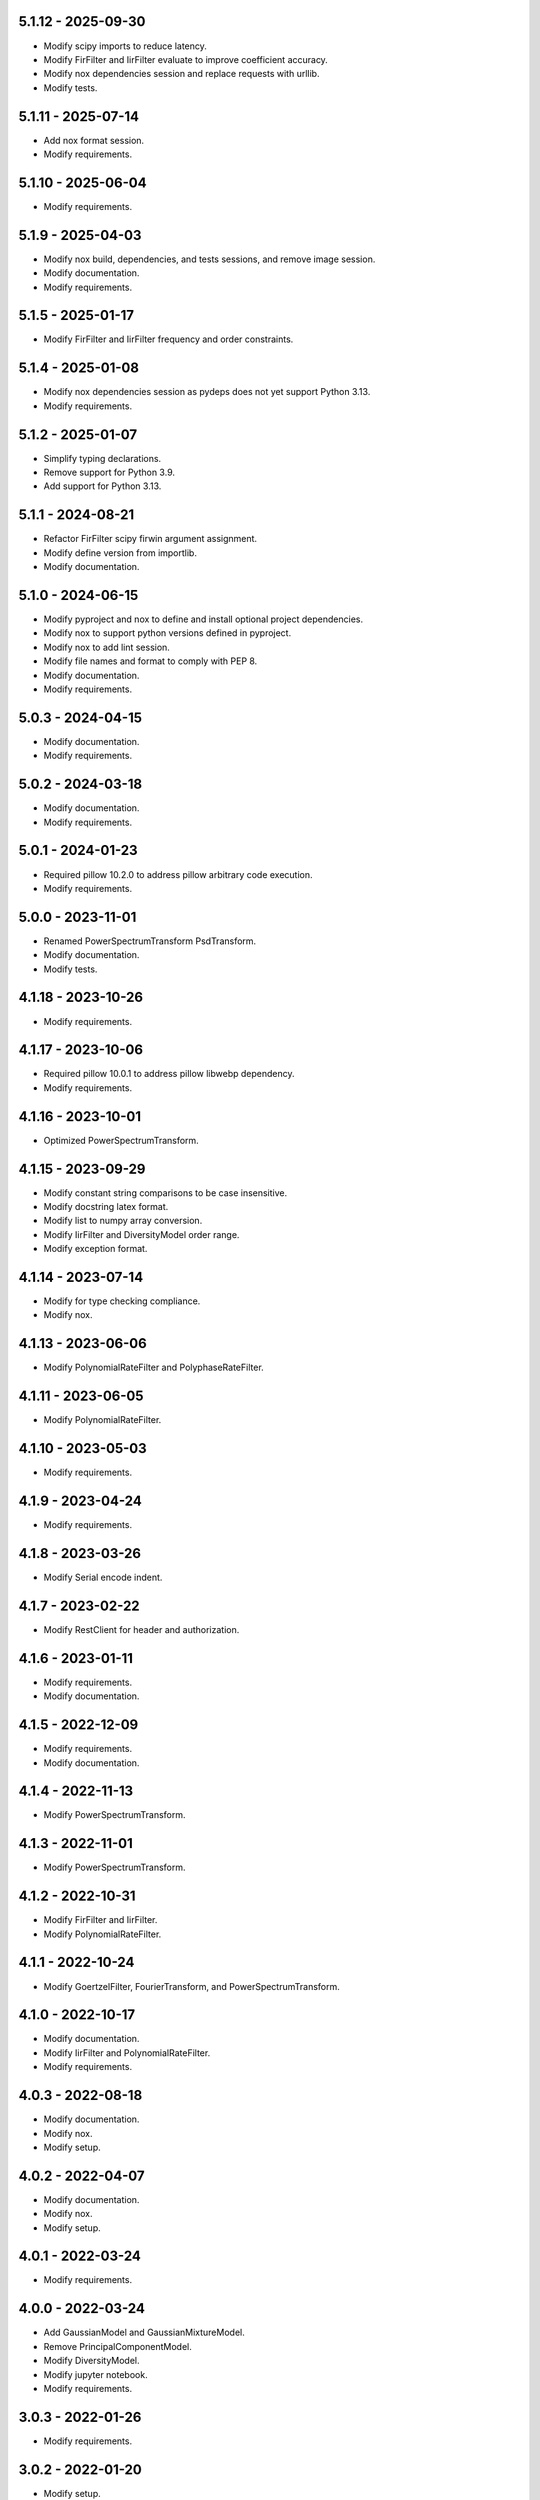 5.1.12 - 2025-09-30
^^^^^^^^^^^^^^^^^^^
- Modify scipy imports to reduce latency.
- Modify FirFilter and IirFilter evaluate to improve coefficient accuracy.
- Modify nox dependencies session and replace requests with urllib.
- Modify tests.

5.1.11 - 2025-07-14
^^^^^^^^^^^^^^^^^^^
- Add nox format session.
- Modify requirements.

5.1.10 - 2025-06-04
^^^^^^^^^^^^^^^^^^^
- Modify requirements.

5.1.9 - 2025-04-03
^^^^^^^^^^^^^^^^^^
- Modify nox build, dependencies, and tests sessions, and remove image session.
- Modify documentation.
- Modify requirements.

5.1.5 - 2025-01-17
^^^^^^^^^^^^^^^^^^
- Modify FirFilter and IirFilter frequency and order constraints.

5.1.4 - 2025-01-08
^^^^^^^^^^^^^^^^^^
- Modify nox dependencies session as pydeps does not yet support Python 3.13.
- Modify requirements.

5.1.2 - 2025-01-07
^^^^^^^^^^^^^^^^^^
- Simplify typing declarations.
- Remove support for Python 3.9.
- Add support for Python 3.13.

5.1.1 - 2024-08-21
^^^^^^^^^^^^^^^^^^
- Refactor FirFilter scipy firwin argument assignment.
- Modify define version from importlib.
- Modify documentation.

5.1.0 - 2024-06-15
^^^^^^^^^^^^^^^^^^
- Modify pyproject and nox to define and install optional project dependencies.
- Modify nox to support python versions defined in pyproject.
- Modify nox to add lint session.
- Modify file names and format to comply with PEP 8.
- Modify documentation.
- Modify requirements.

5.0.3 - 2024-04-15
^^^^^^^^^^^^^^^^^^
- Modify documentation.
- Modify requirements.

5.0.2 - 2024-03-18
^^^^^^^^^^^^^^^^^^
- Modify documentation.
- Modify requirements.

5.0.1 - 2024-01-23
^^^^^^^^^^^^^^^^^^
- Required pillow 10.2.0 to address pillow arbitrary code execution.
- Modify requirements.

5.0.0 - 2023-11-01
^^^^^^^^^^^^^^^^^^
- Renamed PowerSpectrumTransform PsdTransform.
- Modify documentation.
- Modify tests.

4.1.18 - 2023-10-26
^^^^^^^^^^^^^^^^^^^
- Modify requirements.

4.1.17 - 2023-10-06
^^^^^^^^^^^^^^^^^^^
- Required pillow 10.0.1 to address pillow libwebp dependency.
- Modify requirements.

4.1.16 - 2023-10-01
^^^^^^^^^^^^^^^^^^^
- Optimized PowerSpectrumTransform.

4.1.15 - 2023-09-29
^^^^^^^^^^^^^^^^^^^
- Modify constant string comparisons to be case insensitive.
- Modify docstring latex format.
- Modify list to numpy array conversion.
- Modify IirFilter and DiversityModel order range.
- Modify exception format.

4.1.14 - 2023-07-14
^^^^^^^^^^^^^^^^^^^
- Modify for type checking compliance.
- Modify nox.

4.1.13 - 2023-06-06
^^^^^^^^^^^^^^^^^^^
- Modify PolynomialRateFilter and PolyphaseRateFilter.

4.1.11 - 2023-06-05
^^^^^^^^^^^^^^^^^^^
- Modify PolynomialRateFilter.

4.1.10 - 2023-05-03
^^^^^^^^^^^^^^^^^^^
- Modify requirements.

4.1.9 - 2023-04-24
^^^^^^^^^^^^^^^^^^
- Modify requirements.

4.1.8 - 2023-03-26
^^^^^^^^^^^^^^^^^^
- Modify Serial encode indent.

4.1.7 - 2023-02-22
^^^^^^^^^^^^^^^^^^
- Modify RestClient for header and authorization.

4.1.6 - 2023-01-11
^^^^^^^^^^^^^^^^^^
- Modify requirements.
- Modify documentation.

4.1.5 - 2022-12-09
^^^^^^^^^^^^^^^^^^
- Modify requirements.
- Modify documentation.

4.1.4 - 2022-11-13
^^^^^^^^^^^^^^^^^^
- Modify PowerSpectrumTransform.

4.1.3 - 2022-11-01
^^^^^^^^^^^^^^^^^^
- Modify PowerSpectrumTransform.

4.1.2 - 2022-10-31
^^^^^^^^^^^^^^^^^^
- Modify FirFilter and IirFilter.
- Modify PolynomialRateFilter.

4.1.1 - 2022-10-24
^^^^^^^^^^^^^^^^^^
- Modify GoertzelFilter, FourierTransform, and PowerSpectrumTransform.

4.1.0 - 2022-10-17
^^^^^^^^^^^^^^^^^^
- Modify documentation.
- Modify IirFilter and PolynomialRateFilter.
- Modify requirements.

4.0.3 - 2022-08-18
^^^^^^^^^^^^^^^^^^
- Modify documentation.
- Modify nox.
- Modify setup.

4.0.2 - 2022-04-07
^^^^^^^^^^^^^^^^^^
- Modify documentation.
- Modify nox.
- Modify setup.

4.0.1 - 2022-03-24
^^^^^^^^^^^^^^^^^^
- Modify requirements.

4.0.0 - 2022-03-24
^^^^^^^^^^^^^^^^^^
- Add GaussianModel and GaussianMixtureModel.
- Remove PrincipalComponentModel.
- Modify DiversityModel.
- Modify jupyter notebook.
- Modify requirements.

3.0.3 - 2022-01-26
^^^^^^^^^^^^^^^^^^
- Modify requirements.

3.0.2 - 2022-01-20
^^^^^^^^^^^^^^^^^^
- Modify setup.

3.0.1 - 2022-01-19
^^^^^^^^^^^^^^^^^^
- Modify documentation.
- Modify requirements.

3.0.0 - 2021-11-19
^^^^^^^^^^^^^^^^^^
- Remove interfaces.
- Modify RankFilter.
- Modify documentation.

2.1.1 - 2021-10-08
^^^^^^^^^^^^^^^^^^
- Modify IirFilter and FirFilter.

2.1.0 - 2021-10-07
^^^^^^^^^^^^^^^^^^
- Modify interfaces.
- Remove Factory definitions.
- Modify documentation and format.
- Modify jupyter notebook.

2.0.1 - 2021-09-29
^^^^^^^^^^^^^^^^^^
- Restored IPeriod.

2.0.0 - 2021-09-27
^^^^^^^^^^^^^^^^^^
- Remove several interfaces, including IEqual.
- Remove equality definitions.
- Modify documentation and format.

1.0.99 - 2021-09-21
^^^^^^^^^^^^^^^^^^^
- Modify requirements.

1.0.98 - 2021-07-07
^^^^^^^^^^^^^^^^^^^
- Modify typing and requirements.

1.0.97 - 2021-06-04
^^^^^^^^^^^^^^^^^^^
- Modify typing imports and declarations.

1.0.96 - 2021-06-04
^^^^^^^^^^^^^^^^^^^
- Modify license format, no change in terms.

1.0.95 - 2021-05-27
^^^^^^^^^^^^^^^^^^^
- Modify requirements.

1.0.94 - 2021-05-27
^^^^^^^^^^^^^^^^^^^
- Modify requirements.

1.0.93 - 2021-05-21
^^^^^^^^^^^^^^^^^^^
- Modify setup and nox.

1.0.92 - 2021-05-13
^^^^^^^^^^^^^^^^^^^
- Modify setup, nox, and documentation.

1.0.91 - 2021-05-12
^^^^^^^^^^^^^^^^^^^
- Modify documentation.

1.0.90 - 2021-05-11
^^^^^^^^^^^^^^^^^^^
- Modify setup.

1.0.89 - 2021-05-11
^^^^^^^^^^^^^^^^^^^
- Modify imports.

1.0.88 - 2021-05-07
^^^^^^^^^^^^^^^^^^^
- Modify tests.

1.0.87 - 2021-05-06
^^^^^^^^^^^^^^^^^^^
- Modify requirements.
- Modify RestClient request.

1.0.86 - 2021-05-03
^^^^^^^^^^^^^^^^^^^
- Modify typing.
- Remove IAsset, ICache, ICompress, IConnect, IEmulate,
  IEncoding, IHeader, and IUpdate.
- Modify IirFilter to remove IQ.
- Modify RestClient to remove IReady and IVersion.

1.0.85 - 2021-05-01
^^^^^^^^^^^^^^^^^^^
- Modify typing and cleaned declarations.
- Remove IUser.

1.0.84 - 2021-04-28
^^^^^^^^^^^^^^^^^^^
- Modify requirements to remove dateutil.

1.0.83 - 2021-04-23
^^^^^^^^^^^^^^^^^^^
- Modify requirements.

1.0.82 - 2021-04-14
^^^^^^^^^^^^^^^^^^^
- Modify documentation.

1.0.81 - 2021-04-13
^^^^^^^^^^^^^^^^^^^
- Modify Log minimum level.

1.0.80 - 2021-04-13
^^^^^^^^^^^^^^^^^^^
- Modify Log format and added lazy initialization of loguru.

1.0.79 - 2021-04-01
^^^^^^^^^^^^^^^^^^^
- Modify interface initializations.

1.0.78 - 2021-03-30
^^^^^^^^^^^^^^^^^^^
- Modify documentation.

1.0.77 - 2021-03-25
^^^^^^^^^^^^^^^^^^^
- Modify IirFilter filter.

1.0.76 - 2021-03-25
^^^^^^^^^^^^^^^^^^^
- Modify FirFilter and IirFilter to deprecate use of IRate.

1.0.75 - 2021-03-16
^^^^^^^^^^^^^^^^^^^
- Modify Serial to use Base-85 encoded gzip JSON, and compact separators.

1.0.74 - 2021-03-15
^^^^^^^^^^^^^^^^^^^
- Modify init.

1.0.73 - 2021-03-15
^^^^^^^^^^^^^^^^^^^
- Add ILabel.

1.0.72 - 2021-03-14
^^^^^^^^^^^^^^^^^^^
- Modify RestClient to use IHeader, deprecate caching and return
  requests response.

1.0.71 - 2021-03-12
^^^^^^^^^^^^^^^^^^^
- Modify RestClient exceptions.

1.0.70 - 2021-03-05
^^^^^^^^^^^^^^^^^^^
- Modify jupyter.

1.0.69 - 2021-03-05
^^^^^^^^^^^^^^^^^^^
- Modify strings to f-strings.

1.0.68 - 2021-03-03
^^^^^^^^^^^^^^^^^^^
- Modify jupyter.

1.0.67 - 2021-03-03
^^^^^^^^^^^^^^^^^^^
- Modify RestClient package.

1.0.66 - 2021-03-03
^^^^^^^^^^^^^^^^^^^
- Modify Log exceptions.

1.0.65 - 2021-03-03
^^^^^^^^^^^^^^^^^^^
- Modify Log format.

1.0.64 - 2021-03-02
^^^^^^^^^^^^^^^^^^^
- Modify Log to define any entry.

1.0.63 - 2021-03-02
^^^^^^^^^^^^^^^^^^^
- Modify Log to use loguru and deprecate logging.

1.0.62 - 2021-02-26
^^^^^^^^^^^^^^^^^^^
- Modify Serial code.

1.0.61 - 2021-02-16
^^^^^^^^^^^^^^^^^^^
- Modify RestClient.

1.0.60 - 2021-02-08
^^^^^^^^^^^^^^^^^^^
- Modify RestClient live, ready, and version.
- Modify IUrl.

1.0.59 - 2021-02-03
^^^^^^^^^^^^^^^^^^^
- Modify documentation.

1.0.58 - 2021-02-03
^^^^^^^^^^^^^^^^^^^
- Modify RestClient to remove IUser.

1.0.57 - 2021-02-01
^^^^^^^^^^^^^^^^^^^
- Modify requirements, Remove pytz dependency.

1.0.56 - 2021-02-01
^^^^^^^^^^^^^^^^^^^
- Modify requirements.

1.0.55 - 2021-02-01
^^^^^^^^^^^^^^^^^^^
- Add IAsset.

1.0.54 - 2021-01-26
^^^^^^^^^^^^^^^^^^^
- Modify RestClient to use IClear.

1.0.53 - 2021-01-21
^^^^^^^^^^^^^^^^^^^
- Modify RestClient request to return JSON, binary, or text response.

1.0.52 - 2021-01-20
^^^^^^^^^^^^^^^^^^^
- Add ITimeOut.
- Modify RestClient to use ITimeOut.

1.0.51 - 2021-01-18
^^^^^^^^^^^^^^^^^^^
- Modify Log and RestClient RLock.

1.0.50 - 2021-01-17
^^^^^^^^^^^^^^^^^^^
- Modify Log and RestClient Lock.

1.0.49 - 2021-01-15
^^^^^^^^^^^^^^^^^^^
- Modify RestClient to return binary data on JSON conversion exception.

1.0.48 - 2021-01-12
^^^^^^^^^^^^^^^^^^^
- Add ILive and IReady.
- Modify RestClient to use ILive, IReady, IUser, and IVersion.
- Modify RestClient request to deprecate retry and migrate cache
  specification.

1.0.47 - 2021-01-08
^^^^^^^^^^^^^^^^^^^
- Modify RestClient request to delay on retry.

1.0.46 - 2021-01-08
^^^^^^^^^^^^^^^^^^^
- Add ICount.

1.0.45 - 2021-01-07
^^^^^^^^^^^^^^^^^^^
- Modify RestClient request Log entries.

1.0.44 - 2021-01-07
^^^^^^^^^^^^^^^^^^^
- Modify RestClient request retry status 5xx.

1.0.43 - 2021-01-07
^^^^^^^^^^^^^^^^^^^
- Modify RestClient request retry status 5xx.

1.0.42 - 2021-01-06
^^^^^^^^^^^^^^^^^^^
- Modify RestClient request timeout.

1.0.41 - 2020-12-11
^^^^^^^^^^^^^^^^^^^
- Modify requirements.

1.0.40 - 2020-12-11
^^^^^^^^^^^^^^^^^^^
- Modify IUser to recover from getpass failure.

1.0.39 - 2020-11-25
^^^^^^^^^^^^^^^^^^^
- Modify IClear, IReset, and IUpdate.
- Renamed IState to IModel.

1.0.38 - 2020-11-20
^^^^^^^^^^^^^^^^^^^
- Modify RestClient live.
- Modify init to simplify import, eliminating required package declaration.

1.0.37 - 2020-11-19
^^^^^^^^^^^^^^^^^^^
- Modify RestClient cache.

1.0.36 - 2020-11-19
^^^^^^^^^^^^^^^^^^^
- Modify RestClient cache and live, and deprecate ready.

1.0.35 - 2020-11-16
^^^^^^^^^^^^^^^^^^^
- Modify RestClient request to add timeout.

1.0.34 - 2020-11-11
^^^^^^^^^^^^^^^^^^^
- Modify RestClient to add json and binary data body support.

1.0.33 - 2020-11-10
^^^^^^^^^^^^^^^^^^^
- Add IIdentity.

1.0.32 - 2020-11-09
^^^^^^^^^^^^^^^^^^^
- Modify RestClient to force coercion of item dictionary values to strings.

1.0.31 - 2020-11-06
^^^^^^^^^^^^^^^^^^^
- Modify Serial encode and decode disable compression as default.
- Modify RestClient to strip leading and trailing '/' from URL and API
  properties and arguments.

1.0.30 - 2020-11-04
^^^^^^^^^^^^^^^^^^^
- Modify nox, dependencies, and documentation.

1.0.29 - 2020-11-02
^^^^^^^^^^^^^^^^^^^
- Modify RestClient to remove user and added IUser.

1.0.28 - 2020-10-27
^^^^^^^^^^^^^^^^^^^
- Add IConfigure.
- Modify RequestClient in extend requests support, reduce external
  dependencies, and add data.
- Modify Serial to add support for pandas and register extensions.

1.0.27 - 2020-10-21
^^^^^^^^^^^^^^^^^^^
- Add type hints and Modify documentation.
- Renamed IDateTime to IDate to avoid datetime conflict.
- Add ICompress, IConnect, IDispose, IEmulate, IStream, IValid, and IWrite.
- Add clients subpackage and RestClient.

1.0.26 - 2020-10-13
^^^^^^^^^^^^^^^^^^^
- Add ICache, IProxy, and IUrl.

1.0.25 - 2020-10-12
^^^^^^^^^^^^^^^^^^^
- Add nox sessions with dist, docs, push, and tests methods.

1.0.24 - 2020-09-23
^^^^^^^^^^^^^^^^^^^
- Add IVersion.
- Modify requirements.

1.0.23 - 2020-09-09
^^^^^^^^^^^^^^^^^^^
- Modify documentation, replaced sphinx theme.

1.0.22 - 2020-08-26
^^^^^^^^^^^^^^^^^^^
- Modify documentation.

1.0.21 - 2020-08-19
^^^^^^^^^^^^^^^^^^^
- Modify PolynomialRateFilter to support decimation and interpolation.

1.0.20 - 2020-08-19
^^^^^^^^^^^^^^^^^^^
- Modify documentation.
- Modify jupyter notebook to embed images and improve links.

1.0.19 - 2020-08-18
^^^^^^^^^^^^^^^^^^^
- Modify jupyter notebook to utilize pillow, and eliminate open dependency.
- Modify documentation to run jupyter notebook with binder.

1.0.18 - 2020-08-11
^^^^^^^^^^^^^^^^^^^
- Modify jupyter notebook to improve appearance.

1.0.17 - 2020-08-06
^^^^^^^^^^^^^^^^^^^
- Modify Log to improve exception format.
- Modify jupyter notebook to utilize warnings to ignore import deprecation
  warnings.

1.0.16 - 2020-07-27
^^^^^^^^^^^^^^^^^^^
- Modify documentation.

1.0.15 - 2020-07-22
^^^^^^^^^^^^^^^^^^^
- Modify jupyter notebook to utilize Open CV, and eliminate pillow
  dependency.

1.0.14 - 2020-07-15
^^^^^^^^^^^^^^^^^^^
- Modify Log to integrate reentrant thread safety.

1.0.13 - 2020-05-19
^^^^^^^^^^^^^^^^^^^
- Modify IDateTime.

1.0.12 - 2020-05-14
^^^^^^^^^^^^^^^^^^^
- Add IUpdate.

1.0.11 - 2020-05-13
^^^^^^^^^^^^^^^^^^^
- Modify Log to define and display time zone.
- Add IData, IDateTime, IDuration, IEncoding, IInterval, ILatency, IPath,
  IPeriod, IResolution, IRotation, IState, and ITimeZone.

1.0.10 - 2020-03-08
^^^^^^^^^^^^^^^^^^^
- Modify comments.

1.0.9 - 2020-01-13
^^^^^^^^^^^^^^^^^^
- Modify jupyter notebook Pillow import.

1.0.8 - 2020-01-09
^^^^^^^^^^^^^^^^^^
- Modify Serial encode exceptions.

1.0.7 - 2019-10-23
^^^^^^^^^^^^^^^^^^
- Modify exception format.

1.0.6 - 2019-09-08
^^^^^^^^^^^^^^^^^^
- Modify documentation.

1.0.1 - 2019-09-04
^^^^^^^^^^^^^^^^^^
- Initial release.
